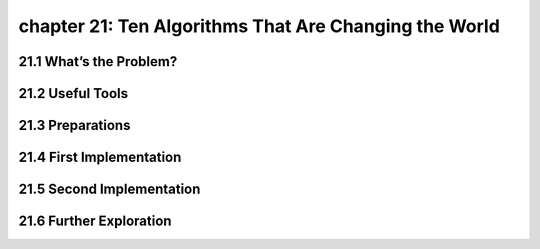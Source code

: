 chapter 21: Ten Algorithms That Are Changing the World
=========================================================



21.1 What’s the Problem?
---------------------------



21.2 Useful Tools
-------------------


21.3 Preparations
----------------------


21.4 First Implementation
------------------------------


21.5 Second Implementation
-----------------------------


21.6 Further Exploration
-----------------------------

